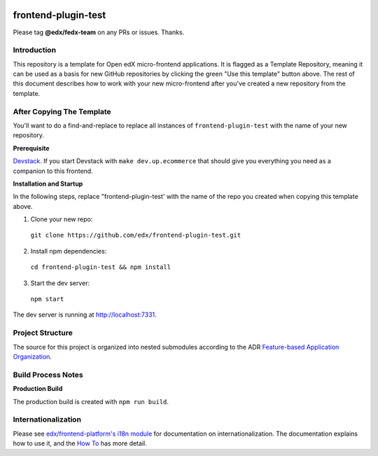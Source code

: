 |Build Status| |Codecov| |license|

frontend-plugin-test
=================================

Please tag **@edx/fedx-team** on any PRs or issues.  Thanks.

Introduction
------------

This repository is a template for Open edX micro-frontend applications. It is flagged as a Template Repository, meaning it can be used as a basis for new GitHub repositories by clicking the green "Use this template" button above.  The rest of this document describes how to work with your new micro-frontend after you've created a new repository from the template.

After Copying The Template
--------------------------

You'll want to do a find-and-replace to replace all instances of ``frontend-plugin-test`` with the name of your new repository.

**Prerequisite**

`Devstack <https://edx.readthedocs.io/projects/edx-installing-configuring-and-running/en/latest/installation/index.html>`_.  If you start Devstack with ``make dev.up.ecommerce`` that should give you everything you need as a companion to this frontend.

**Installation and Startup**

In the following steps, replace "frontend-plugin-test' with the name of the repo you created when copying this template above.

1. Clone your new repo:

  ``git clone https://github.com/edx/frontend-plugin-test.git``

2. Install npm dependencies:

  ``cd frontend-plugin-test && npm install``

3. Start the dev server:

  ``npm start``

The dev server is running at `http://localhost:7331 <http://localhost:7331>`_.

Project Structure
-----------------

The source for this project is organized into nested submodules according to the ADR `Feature-based Application Organization <https://github.com/edx/frontend-plugin-test/blob/master/docs/decisions/0002-feature-based-application-organization.rst>`_.

Build Process Notes
-------------------

**Production Build**

The production build is created with ``npm run build``.

Internationalization
--------------------

Please see `edx/frontend-platform's i18n module <https://edx.github.io/frontend-platform/module-Internationalization.html>`_ for documentation on internationalization.  The documentation explains how to use it, and the `How To <https://github.com/edx/frontend-i18n/blob/master/docs/how_tos/i18n.rst>`_ has more detail.

.. |Build Status| image:: https://api.travis-ci.com/edx/frontend-plugin-test.svg?branch=master
   :target: https://travis-ci.com/edx/frontend-plugin-test
.. |Codecov| image:: https://codecov.io/gh/edx/frontend-plugin-test/branch/master/graph/badge.svg
   :target: https://codecov.io/gh/edx/frontend-plugin-test
.. |license| image:: https://img.shields.io/npm/l/@edx/frontend-plugin-test.svg
   :target: @edx/frontend-plugin-test
